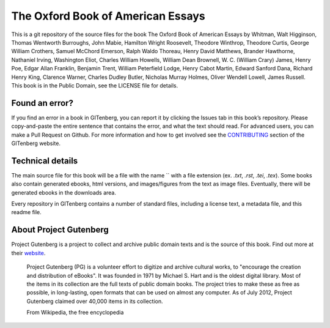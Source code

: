 =====================
The Oxford Book of American Essays
=====================


This is a git repository of the source files for the book The Oxford Book of American Essays by Whitman, Walt Higginson, Thomas Wentworth Burroughs, John Mabie, Hamilton Wright Roosevelt, Theodore Winthrop, Theodore Curtis, George William Crothers, Samuel McChord Emerson, Ralph Waldo Thoreau, Henry David Matthews, Brander Hawthorne, Nathaniel Irving, Washington Eliot, Charles William Howells, William Dean Brownell, W. C. (William Crary) James, Henry Poe, Edgar Allan Franklin, Benjamin Trent, William Peterfield Lodge, Henry Cabot Martin, Edward Sanford Dana, Richard Henry King, Clarence Warner, Charles Dudley Butler, Nicholas Murray Holmes, Oliver Wendell Lowell, James Russell. This book is in the Public Domain, see the LICENSE file for details.

Found an error?
===============
If you find an error in a book in GITenberg, you can report it by clicking the Issues tab in this book’s repository. Please copy-and-paste the entire sentence that contains the error, and what the text should read. For advanced users, you can make a Pull Request on Github.  For more information and how to get involved see the CONTRIBUTING_ section of the GITenberg website.

.. _CONTRIBUTING: http://gitenberg.github.com/#contributing


Technical details
=================
The main source file for this book will be a file with the name `` with a file extension (ex. `.txt`, `.rst`, `.tei`, `.tex`). Some books also contain generated ebooks, html versions, and images/figures from the text as image files. Eventually, there will be generated ebooks in the downloads area.

Every repository in GITenberg contains a number of standard files, including a license text, a metadata file, and this readme file.


About Project Gutenberg
=======================
Project Gutenberg is a project to collect and archive public domain texts and is the source of this book. Find out more at their website_.

    Project Gutenberg (PG) is a volunteer effort to digitize and archive cultural works, to "encourage the creation and distribution of eBooks". It was founded in 1971 by Michael S. Hart and is the oldest digital library. Most of the items in its collection are the full texts of public domain books. The project tries to make these as free as possible, in long-lasting, open formats that can be used on almost any computer. As of July 2012, Project Gutenberg claimed over 40,000 items in its collection.

    From Wikipedia, the free encyclopedia

.. _website: http://www.gutenberg.org/